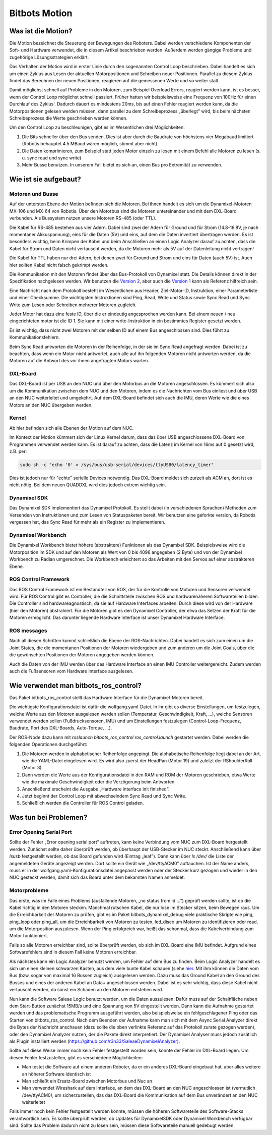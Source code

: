 Bitbots Motion
==============

Was ist die Motion?
-------------------

Die Motion bezeichnet die Steuerung der Bewegungen des Roboters. Dabei werden verschiedene
Komponenten der Soft- und Hardware verwendet, die in diesem Artikel beschrieben werden. Außerdem
werden gängige Probleme und zugehörige Lösungsstrategien erklärt.

Das Verhalten der Motion wird in erster Linie durch den sogenannten Control Loop beschrieben. Dabei
handelt es sich um einen Zyklus aus Lesen der aktuellen Motorpositionen und Schreiben neuer
Positionen. Parallel zu diesem Zyklus findet das Berechnen der neuen Positionen, reagieren auf die
gemessenen Werte und so weiter statt.

Damit möglichst schnell auf Probleme in den Motoren, zum Beispiel Overload Errors, reagiert werden
kann, ist es besser, wenn der Control Loop möglichst schnell passiert. Früher hatten wir
beispielsweise eine Frequenz von 100Hz für einen Durchlauf des Zyklus'. Dadurch dauert es mindestens
20ms, bis auf einen Fehler reagiert werden kann, da die Motorpositionen gelesen werden müssen, dann
parallel zu dem Schreibeprozess „überlegt” wird, bis beim nächsten Schreibeprozess die Werte
geschrieben werden können.

Um den Control Loop zu beschleunigen, gibt es im Wesentlichen drei Möglichkeiten:

1. Die Bits schneller über den Bus senden. Dies ist aber durch die Baudrate von höchstens vier
   Megabaud limitiert (Robotis behauptet 4.5 MBaud wären möglich, stimmt aber nicht).
2. Die Daten komprimieren, zum Beispiel statt jeden Motor einzeln zu lesen mit einem Befehl alle
   Motoren zu lesen (s. u. sync read und sync write)
3. Mehr Busse benutzen. In unserem Fall bietet es sich an, einen Bus pro Extremität zu verwenden.

Wie ist sie aufgebaut?
----------------------

Motoren und Busse
~~~~~~~~~~~~~~~~~

Auf der untersten Ebene der Motion befinden sich die Motoren. Bei ihnen handelt es sich um die
Dynamixel-Motoren MX-106 und MX-64 von Robotis. Über den Motorbus sind die Motoren untereinander
und mit dem DXL-Board verbunden. Als Bussystem nutzen unsere Motoren RS-485 (oder TTL).

Die Kabel für RS-485 bestehen aus vier Adern. Dabei sind zwei der Adern für Ground und für Strom
(14.8-16.8V, je nach momentaner Akkuspannung), eins für die Daten (5V) und eins, auf dem die Daten 
invertiert übertragen werden. Es ist besonders wichtig, beim Krimpen der Kabel und beim Anschließen
an einen Logic Analyzer darauf zu achten, dass die Kabel für Strom und Daten nicht vertauscht
werden, da die Motoren mehr als 5V auf der Datenleitung nicht vertragen!

Die Kabel für TTL haben nur drei Adern, bei denen zwei für Ground und Strom und eins für Daten
(auch 5V) ist. Auch hier sollten Kabel nicht falsch gekrimpt werden.

Die Kommunikation mit den Motoren findet über das Bus-Protokoll von Dynamixel statt. Die Details
können direkt in der Spezifikation nachgelesen werden. Wir benutzen die `Version 2
<http://emanual.robotis.com/docs/en/dxl/protocol1/>`_, aber auch die `Version 1
<http://emanual.robotis.com/docs/en/dxl/protocol2/>`_ kann als Referenz
hilfreich sein.

Eine Nachricht nach dem Protokoll besteht im Wesentlichen aus Header, Ziel-Motor-ID, Instruktion,
einer Parameterliste und einer Checksumme. Die wichtigsten Instruktionen sind Ping, Read, Write und
Status sowie Sync Read und Sync Write zum Lesen oder Schreiben mehrerer Motoren zugleich.

Jeder Motor hat dazu eine feste ID, über die er eindeutig angesprochen werden kann. Bei einem neuen / 
neu eingerichteten motor ist die ID 1. Sie kann mit einer write-Instruktion in ein bestimmtes
Register gesetzt werden.

Es ist wichtig, dass nicht zwei Motoren mit der selben ID auf einem Bus angeschlossen sind. Dies führt 
zu Kommunikationsfehlern.

Beim Sync Read antworten die Motoren in der Reihenfolge, in der sie im Sync Read angefragt werden.
Dabei ist zu beachten, dass wenn ein Motor nicht antwortet, auch alle auf ihn folgenden Motoren
nicht antworten werden, da die Motoren auf die Antwort des vor ihnen angefragten Motors warten.

DXL-Board
~~~~~~~~~

Das DXL-Board ist per USB an den NUC und über den Motorbus an die Motoren angeschlossen. Es kümmert
sich also um die Kommunikation zwischen dem NUC und den Motoren, indem es die Nachrichten vom Bus
einliest und über USB an den NUC weiterleitet und umgekehrt. Auf dem DXL-Board befindet sich auch
die IMU, deren Werte wie die eines Motors an den NUC übergeben werden.

Kernel
~~~~~~

Ab hier befinden sich alle Ebenen der Motion auf dem NUC.

Im Kontext der Motion kümmert sich der Linux Kernel darum, dass das über USB angeschlossene
DXL-Board von Programmen verwendet werden kann. Es ist darauf zu achten, dass die Latenz im Kernel
von 16ms auf 0 gesetzt wird, z.B. per:

.. code:: bash

   sudo sh -c "echo '0' > /sys/bus/usb-serial/devices/ttyUSB0/latency_timer"

Dies ist jedoch nur für "echte" serielle Devices notwendig. Das DXL-Board meldet sich zurzeit 
als ACM an, dort ist es nicht nötig. Bei dem neuen QUADDXL wird dies jedoch extrem wichtig sein.

Dynamixel SDK
~~~~~~~~~~~~

Das Dynamixel SDK implementiert das Dynamixel Protokoll. Es stellt dabei (in verschiedenen Sprachen) 
Methoden zum Versenden von Instruktionen und zum Lesen von Statuspaketen bereit.  Wir benutzen eine
geforkte version, da Robotis vergessen hat, das Sync Read für mehr als ein Register zu
implementieren.

Dynamixel Workbench
~~~~~~~~~~~~~~~~~~

Die Dynamixel Workbench bietet höhere (abstraktere) Funktionen als das Dynamixel SDK. Beispielsweise
wird die Motorposition im SDK und auf den Motoren als Wert von 0 bis 4096 angegeben (2 Byte) und von 
der Dynamixel Workbench zu Radian umgerechnet. Die Workbench erleichtert so das Arbeiten mit den
Servos auf einer abstrakteren Ebene.

ROS Control Framework
~~~~~~~~~~~~~~~~~~~~~

Das ROS Control Framework ist ein Bestandteil von ROS, der für die Kontrolle von Motoren und
Sensoren verwendet wird. Für ROS Control gibt es Controller, die die Schnittstelle zwischen ROS und
hardwarenäheren Softwareteilen bilden. Die Controller sind hardwareagnostisch, da sie auf Hardware
Interfaces arbeiten. Durch diese wird von der Hardware (hier den Motoren) abstrahiert.
Für die Motoren gibt es den Dynamixel Controller, der etwa das Setzen der Kraft für die Motoren
ermöglicht. Das darunter liegende Hardware Interface ist unser Dynamixel Hardware Interface.

ROS messages
~~~~~~~~~~~~

Nach all diesen Schritten kommt schließlich die Ebene der ROS-Nachrichten. Dabei handelt es sich zum
einen um die Joint States, die die momentanen Positionen der Motoren wiedergeben und zum anderen um die
Joint Goals, über die die gewünschten Positionen der Motoren angegeben werden können.

Auch die Daten von der IMU werden über das Hardware Interface an einen IMU Controller weitergereicht.
Zudem werden auch die Fußsensoren vom Hardware Interface ausgelesen.

Wie verwendet man bitbots_ros_control?
--------------------------------------

Das Paket bitbots_ros_control stellt das Hardware Interface für die Dynamixel-Motoren bereit.

Die wichtigste Konfigurationsdatei ist dafür die wolfgang.yaml-Datei. In ihr gibt es diverse
Einstellungen, um festzulegen, welche Werte aus den Motoren ausgelesen werden sollen (Temperatur,
Geschwindigkeit, Kraft, ...), welche Sensoren verwendet werden sollen (Fußdrucksensoren, IMU) und um
Einstellungen festzulegen (Control-Loop-Frequenz, Baudrate, Port des DXL-Boards, Auto-Torque, ...).

Der ROS-Node dazu kann mit `roslaunch bitbots_ros_control ros_control.launch` gestartet werden.
Dabei werden die folgenden Operationen durchgeführt:

1. Die Motoren werden in alphabetischer Reihenfolge angepingt. Die alphabetische Reihenfolge liegt
   dabei an der Art, wie die YAML-Datei eingelesen wird. Es wird also zuerst der HeadPan (Motor 19)
   und zuletzt der RShoulderRoll (Motor 3). 
2. Dann werden die Werte aus der Konfigurationsdatei in den RAM und ROM der Motoren geschrieben,
   etwa Werte wie die maximale Geschwindigkeit oder die Verzögerung beim Antworten.
3. Anschließend erscheint die Ausgabe „Hardware interface init finished“.
4. Jetzt beginnt der Control Loop mit abwechselndem Sync Read und Sync Write.
5. Schließlich werden die Controller für ROS Control geladen.


Was tun bei Problemen?
----------------------

Error Opening Serial Port
~~~~~~~~~~~~~~~~~~~~~~~~~

Sollte der Fehler „Error opening serial port” auftreten, kann keine Verbindung vom NUC zum DXL-Board
hergestellt werden. Zunächst sollte daher überprüft werden, ob überhaupt der USB-Stecker im NUC
steckt. Anschließend kann über `lsusb` festgestellt werden, ob das Board gefunden wird (Eintrag
„leaf”). Dann kann über `ls /dev/` die Liste der angemeldeten Geräte angezeigt werden. Dort sollte
ein Gerät wie „/dev/ttyACM0” auftauchen. Ist der Name anders, muss er in der
wolfgang.yaml-Konfigurationsdatei angepasst werden oder der Stecker kurz gezogen und wieder in den
NUC gesteckt werden, damit sich das Board unter dem bekannten Namen anmeldet.

Motorprobleme
~~~~~~~~~~~~~

Das erste, was im Falle eines Problems (ausfallende Motoren, „no status from id ...”) geprüft werden
sollte, ist ob die Kabel richtig in den Motoren stecken. Manchmal rutschen Kabel, die nur lose im
Stecker sitzen, beim Bewegen raus. Um die Erreichbarkeit der Motoren zu prüfen, gibt es im Paket
bitbots_dynamixel_debug viele praktische Skripte wie ping, ping_loop oder ping_all, um die
Erreichbarkeit von Motoren zu testen, led_disco um Motoren zu identifizieren oder read, um die
Motorposition auszulesen. Wenn der Ping erfolgreich war, heißt das schonmal, dass die
Kabelverbindung zum Motor funktioniert.

Falls so alle Motoren erreichbar sind, sollte überprüft werden, ob sich im DXL-Board eine IMU
befindet. Aufgrund eines Softwarefehlers sind in diesem Fall keine Motoren erreichbar.

Als nächstes kann ein Logic Analyzer benutzt werden, um Fehler auf dem Bus zu finden. Beim Logic
Analyzer handelt es sich um einen kleinen schwarzen Kasten, aus dem viele bunte Kabel schauen 
(siehe `hier <https://eur.saleae.com/products/saleae-logic-pro-16?variant=10963959873579)>`_. Mit
ihm können die Daten vom Bus (bzw. sogar von maximal 16 Bussen zugleich) ausgelesen werden. Dazu
muss das Ground Kabel an den Ground des Busses und eines der anderen Kabel an Data+ angeschlossen
werden. Dabei ist es sehr wichtig, dass diese Kabel nicht vertauscht werden, da sonst ein Schaden an
den Motoren entstehen wird.

Nun kann die Software Saleae Logic benutzt werden, um die Daten auszulesen. Dafür muss auf der
Schaltfläche neben dem Start-Button zunächst 15MB/s und eine Spannung von 5V eingestellt werden.
Dann kann die Aufnahme gestartet werden und das problematische Programm ausgeführt werden, also
beispielsweise ein fehlgeschlagener Ping oder das Starten von bitbots_ros_control. Nach dem Beenden
der Aufnahme kann man sich mit dem Async Serial Analyzer direkt die Bytes der Nachricht anschauen
(dazu sollte die oben verlinkte Referenz auf das Protokoll zurate gezogen werden), oder den
Dynamixel Analyzer nutzen, der die Pakete direkt interpretiert. Der Dynamixel Analyser muss jedoch
zusätlich als Plugin installiert werden (`https://github.com/r3n33/SaleaeDynamixelAnalyzer
<https://github.com/r3n33/SaleaeDynamixelAnalyzer>`_).

Sollte auf diese Weise immer noch kein Fehler festgestellt worden sein, könnte der Fehler im
DXL-Board liegen. Um diesen Fehler festzustellen, gibt es verschiedene Möglichkeiten:

* Man testet die Software auf einem anderen Roboter, da er ein anderes DXL-Board eingebaut hat, aber
  alles weitere an höherer Software identisch ist
* Man schließt ein Ersatz-Board zwischen Motorbus und Nuc an
* Man verwendet Wireshark auf dem Interface, an dem das DXL-Board an den NUC angeschlossen ist
  (vermutlich /dev/ttyACM0), um sicherzustellen, das das DXL-Board die Kommunikation auf dem Bus
  unverändert an den NUC weiterleitet

Falls immer noch kein Fehler festgestellt werden konnte, müssen die höheren Softwareteile des
Software-Stacks verantwortlich sein. Es sollte überprüft werden, ob Updates für DynamixelSDK oder
Dynamixel Workbench verfügbar sind. Sollte das Problem dadurch nicht zu lösen sein, müssen diese
Softwareteile manuell gedebugt werden.
